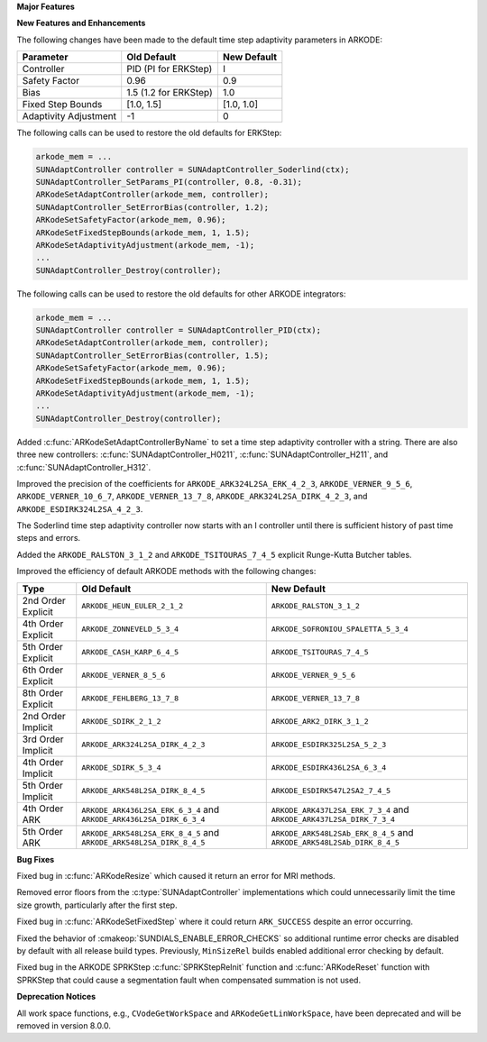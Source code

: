 **Major Features**

**New Features and Enhancements**

The following changes have been made to the default time step adaptivity
parameters in ARKODE:

+-----------------------+-----------------------+-------------+
| Parameter             | Old Default           | New Default |
+=======================+=======================+=============+
| Controller            | PID (PI for ERKStep)  | I           |
+-----------------------+-----------------------+-------------+
| Safety Factor         | 0.96                  | 0.9         |
+-----------------------+-----------------------+-------------+
| Bias                  | 1.5 (1.2 for ERKStep) | 1.0         |
+-----------------------+-----------------------+-------------+
| Fixed Step Bounds     | [1.0, 1.5]            | [1.0, 1.0]  |
+-----------------------+-----------------------+-------------+
| Adaptivity Adjustment | -1                    | 0           |
+-----------------------+-----------------------+-------------+

The following calls can be used to restore the old defaults for ERKStep:

.. code-block:: c

   arkode_mem = ...
   SUNAdaptController controller = SUNAdaptController_Soderlind(ctx);
   SUNAdaptController_SetParams_PI(controller, 0.8, -0.31);
   ARKodeSetAdaptController(arkode_mem, controller);
   SUNAdaptController_SetErrorBias(controller, 1.2);
   ARKodeSetSafetyFactor(arkode_mem, 0.96);
   ARKodeSetFixedStepBounds(arkode_mem, 1, 1.5);
   ARKodeSetAdaptivityAdjustment(arkode_mem, -1);
   ...
   SUNAdaptController_Destroy(controller);

The following calls can be used to restore the old defaults for other ARKODE
integrators:

.. code-block:: c

   arkode_mem = ...
   SUNAdaptController controller = SUNAdaptController_PID(ctx);
   ARKodeSetAdaptController(arkode_mem, controller);
   SUNAdaptController_SetErrorBias(controller, 1.5);
   ARKodeSetSafetyFactor(arkode_mem, 0.96);
   ARKodeSetFixedStepBounds(arkode_mem, 1, 1.5);
   ARKodeSetAdaptivityAdjustment(arkode_mem, -1);
   ...
   SUNAdaptController_Destroy(controller);

Added :c:func:`ARKodeSetAdaptControllerByName` to set a time step adaptivity controller
with a string. There are also three new controllers:
:c:func:`SUNAdaptController_H0211`, :c:func:`SUNAdaptController_H211`, and
:c:func:`SUNAdaptController_H312`.

Improved the precision of the coefficients for ``ARKODE_ARK324L2SA_ERK_4_2_3``,
``ARKODE_VERNER_9_5_6``, ``ARKODE_VERNER_10_6_7``, ``ARKODE_VERNER_13_7_8``,
``ARKODE_ARK324L2SA_DIRK_4_2_3``, and ``ARKODE_ESDIRK324L2SA_4_2_3``.

The Soderlind time step adaptivity controller now starts with an I controller
until there is sufficient history of past time steps and errors.

Added the ``ARKODE_RALSTON_3_1_2`` and ``ARKODE_TSITOURAS_7_4_5`` explicit
Runge-Kutta Butcher tables.

Improved the efficiency of default ARKODE methods with the following changes:

+--------------------+-------------------------------------+--------------------------------------+
| Type               | Old Default                         | New Default                          |
+====================+=====================================+======================================+
| 2nd Order Explicit | ``ARKODE_HEUN_EULER_2_1_2``         | ``ARKODE_RALSTON_3_1_2``             |
+--------------------+-------------------------------------+--------------------------------------+
| 4th Order Explicit | ``ARKODE_ZONNEVELD_5_3_4``          | ``ARKODE_SOFRONIOU_SPALETTA_5_3_4``  |
+--------------------+-------------------------------------+--------------------------------------+
| 5th Order Explicit | ``ARKODE_CASH_KARP_6_4_5``          | ``ARKODE_TSITOURAS_7_4_5``           |
+--------------------+-------------------------------------+--------------------------------------+
| 6th Order Explicit | ``ARKODE_VERNER_8_5_6``             | ``ARKODE_VERNER_9_5_6``              |
+--------------------+-------------------------------------+--------------------------------------+
| 8th Order Explicit | ``ARKODE_FEHLBERG_13_7_8``          | ``ARKODE_VERNER_13_7_8``             |
+--------------------+-------------------------------------+--------------------------------------+
| 2nd Order Implicit | ``ARKODE_SDIRK_2_1_2``              | ``ARKODE_ARK2_DIRK_3_1_2``           |
+--------------------+-------------------------------------+--------------------------------------+
| 3rd Order Implicit | ``ARKODE_ARK324L2SA_DIRK_4_2_3``    | ``ARKODE_ESDIRK325L2SA_5_2_3``       |
+--------------------+-------------------------------------+--------------------------------------+
| 4th Order Implicit | ``ARKODE_SDIRK_5_3_4``              | ``ARKODE_ESDIRK436L2SA_6_3_4``       |
+--------------------+-------------------------------------+--------------------------------------+
| 5th Order Implicit | ``ARKODE_ARK548L2SA_DIRK_8_4_5``    | ``ARKODE_ESDIRK547L2SA2_7_4_5``      |
+--------------------+-------------------------------------+--------------------------------------+
| 4th Order ARK      | ``ARKODE_ARK436L2SA_ERK_6_3_4`` and | ``ARKODE_ARK437L2SA_ERK_7_3_4`` and  |
|                    | ``ARKODE_ARK436L2SA_DIRK_6_3_4``    | ``ARKODE_ARK437L2SA_DIRK_7_3_4``     |
+--------------------+-------------------------------------+--------------------------------------+
| 5th Order ARK      | ``ARKODE_ARK548L2SA_ERK_8_4_5`` and | ``ARKODE_ARK548L2SAb_ERK_8_4_5`` and |
|                    | ``ARKODE_ARK548L2SA_DIRK_8_4_5``    | ``ARKODE_ARK548L2SAb_DIRK_8_4_5``    |
+--------------------+-------------------------------------+--------------------------------------+

**Bug Fixes**

Fixed bug in :c:func:`ARKodeResize` which caused it return an error for MRI
methods.

Removed error floors from the :c:type:`SUNAdaptController` implementations
which could unnecessarily limit the time size growth, particularly after the
first step.

Fixed bug in :c:func:`ARKodeSetFixedStep` where it could return ``ARK_SUCCESS``
despite an error occurring.

Fixed the behavior of :cmakeop:`SUNDIALS_ENABLE_ERROR_CHECKS` so additional
runtime error checks are disabled by default with all release build types.
Previously, ``MinSizeRel`` builds enabled additional error checking by default.

Fixed bug in the ARKODE SPRKStep :c:func:`SPRKStepReInit` function and
:c:func:`ARKodeReset` function with SPRKStep that could cause a segmentation
fault when compensated summation is not used.

**Deprecation Notices**

All work space functions, e.g., ``CVodeGetWorkSpace`` and
``ARKodeGetLinWorkSpace``, have been deprecated and will be removed in version
8.0.0.
